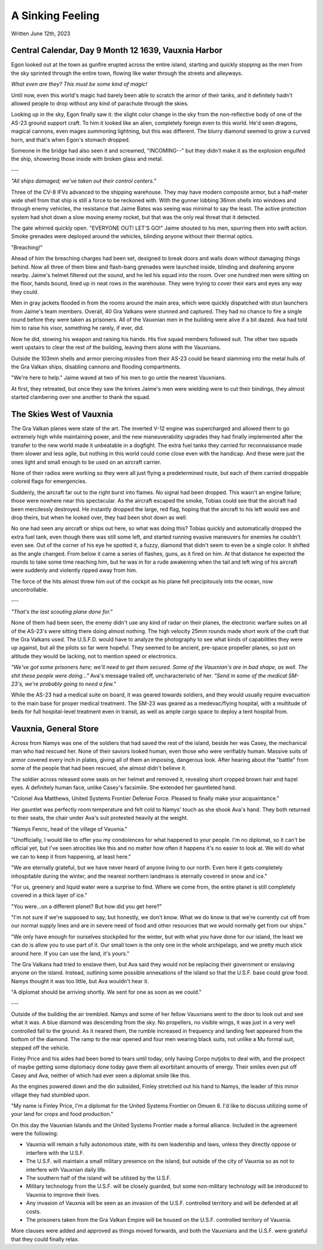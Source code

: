A Sinking Feeling
~~~~~~~~~~~~~~~~~

Written June 12th, 2023

.. 2023.07.12

Central Calendar, Day 9 Month 12 1639, Vauxnia Harbor
-----------------------------------------------------

Egon looked out at the town as gunfire erupted across the entire island, starting and quickly stopping as the men from the sky sprinted through the entire town, flowing like water through the streets and alleyways.

*What even are they? This must be some kind of magic!*

Until now, even this world's magic had barely been able to scratch the armor of their tanks, and it definitely hadn't allowed people to drop without any kind of parachute through the skies.

Looking up in the sky, Egon finally saw it: the slight color change in the sky from the non-reflective body of one of the AS-23 ground support craft. To him it looked like an alien, completely foreign even to this world. He'd seen dragons, magical cannons, even mages summoning lightning, but this was different. The blurry diamond seemed to grow a curved horn, and that's when Egon's stomach dropped.

Someone in the bridge had also seen it and screamed, "INCOMING--" but they didn't make it as the explosion engulfed the ship, showering those inside with broken glass and metal.

---

*"All ships damaged; we've taken out their control centers."*

Three of the CV-8 IFVs advanced to the shipping warehouse. They may have modern composite armor, but a half-meter wide shell from that ship is still a force to be reckoned with. With the gunner lobbing 36mm shells into windows and through enemy vehicles, the resistance that Jaime Bates was seeing was minimal to say the least. The active protection system had shot down a slow moving enemy rocket, but that was the only real threat that it detected.

The gate whirred quickly open. "EVERYONE OUT! LET'S GO!" Jaime shouted to his men, spurring them into swift action. Smoke grenades were deployed around the vehicles, blinding anyone without their thermal optics.

"Breaching!"

Ahead of him the breaching charges had been set, designed to break doors and walls down without damaging things behind. Now all three of them blew and flash-bang grenades were launched inside, blinding and deafening anyone nearby. Jaime's helmet filtered out the sound, and he led his squad into the room. Over one hundred men were sitting on the floor, hands bound, lined up in neat rows in the warehouse. They were trying to cover their ears and eyes any way they could.

Men in gray jackets flooded in from the rooms around the main area, which were quickly dispatched with stun launchers from Jaime's team members. Overall, 40 Gra Valkans were stunned and captured. They had no chance to fire a single round before they were taken as prisoners. All of the Vauxnian men in the building were alive if a bit dazed. Ava had told him to raise his visor, something he rarely, if ever, did.

Now he did, stowing his weapon and raising his hands. His five squad members followed suit. The other two squads went upstairs to clear the rest of the building, leaving them alone with the Vauxnians.

Outside the 103mm shells and armor piercing missiles from their AS-23 could be heard slamming into the metal hulls of the Gra Valkan ships, disabling cannons and flooding compartments.

"We're here to help." Jaime waved at two of his men to go untie the nearest Vauxnians.

At first, they retreated, but once they saw the knives Jaime's men were wielding were to cut their bindings, they almost started clambering over one another to thank the squad.

The Skies West of Vauxnia
-------------------------

The Gra Valkan planes were state of the art. The inverted V-12 engine was supercharged and allowed them to go extremely high while maintaining power, and the new maneuverability upgrades they had finally implemented after the transfer to the new world made it unbeatable in a dogfight. The extra fuel tanks they carried for reconnaissance made them slower and less agile, but nothing in this world could come close even with the handicap. And these were just the ones light and small enough to be used on an aircraft carrier.

None of their radios were working so they were all just flying a predetermined route, but each of them carried droppable colored flags for emergencies.

Suddenly, the aircraft far out to the right burst into flames. No signal had been dropped. This wasn't an engine failure; those were nowhere near this spectacular. As the aircraft escaped the smoke, Tobias could see that the aircraft had been mercilessly destroyed. He instantly dropped the large, red flag, hoping that the aircraft to his left would see and drop theirs, but when he looked over, they had been shot down as well.

No one had seen any aircraft or ships out here, so what was doing this? Tobias quickly and automatically dropped the extra fuel tank, even though there was still some left, and started running evasive maneuvers for enemies he couldn't even see. Out of the corner of his eye he spotted it, a fuzzy, diamond that didn't seem to even be a single color. It shifted as the angle changed. From below it came a series of flashes, guns, as it fired on him. At that distance he expected the rounds to take some time reaching him, but he was in for a rude awakening when the tail and left wing of his aircraft were suddenly and violently ripped away from him.

The force of the hits almost threw him out of the cockpit as his plane fell precipitously into the ocean, now uncontrollable.

---

*"That's the last scouting plane done for."*

None of them had been seen, the enemy didn't use any kind of radar on their planes, the electronic warfare suites on all of the AS-23's were sitting there doing almost nothing. The high velocity 25mm rounds made short work of the craft that the Gra Valkans used. The U.S.F.D. would have to analyze the photography to see what kinds of capabilities they were up against, but all the pilots so far were hopeful. They seemed to be ancient, pre-space propeller planes, so just on altitude they would be lacking, not to mention speed or electronics.

*"We've got some prisoners here; we'll need to get them secured. Some of the Vauxnian's are in bad shape, as well. The shit these people were doing..."* Ava's message trailed off, uncharacteristic of her. *"Send in some of the medical SM-23's, we're probably going to need a few."*

While the AS-23 had a medical suite on board, it was geared towards soldiers, and they would usually require evacuation to the main base for proper medical treatment. The SM-23 was geared as a medevac/flying hospital, with a multitude of beds for full hospital-level treatment even in transit, as well as ample cargo space to deploy a tent hospital from.

Vauxnia, General Store
----------------------

Across from Namys was one of the soldiers that had saved the rest of the island, beside her was Casey, the mechanical man who had rescued her. None of their saviors looked human, even those who were verifiably human. Massive suits of armor covered every inch in plates, giving all of them an imposing, dangerous look. After hearing about the "battle" from some of the people that had been rescued, she almost didn't believe it.

The soldier across released some seals on her helmet and removed it, revealing short cropped brown hair and hazel eyes. A definitely human face, unlike Casey's facsimile. She extended her gauntleted hand.

"Colonel Ava Matthews, United Systems Frontier Defense Force. Pleased to finally make your acquaintance."

Her gauntlet was perfectly room temperature and felt cold to Namys' touch as she shook Ava's hand. They both returned to their seats, the chair under Ava's suit protested heavily at the weight.

"Namys Fenric, head of the village of Vauxnia."

"Unofficially, I would like to offer you my condolences for what happened to your people. I'm no diplomat, so it can't be official yet, but I've seen atrocities like this and no matter how often it happens it's no easier to look at. We will do what we can to keep it from happening, at least here."

"We are eternally grateful, but we have never heard of anyone living to our north. Even here it gets completely inhospitable during the winter, and the nearest northern landmass is eternally covered in snow and ice."

"For us, greenery and liquid water were a surprise to find. Where we come from, the entire planet is still completely covered in a thick layer of ice."

"You were...on a different planet? But how did you get here?"

"I'm not sure if we're supposed to say, but honestly, we don't know. What we do know is that we're currently cut off from our normal supply lines and are in severe need of food and other resources that we would normally get from our ships."

"We only have enough for ourselves stockpiled for the winter, but with what you have done for our island, the least we can do is allow you to use part of it. Our small town is the only one in the whole archipelago, and we pretty much stick around here. If you can use the land, it's yours."

The Gra Valkans had tried to enslave them, but Ava said they would not be replacing their government or enslaving anyone on the island. Instead, outlining some possible annexations of the island so that the U.S.F. base could grow food. Namys thought it was too little, but Ava wouldn't hear it.

"A diplomat should be arriving shortly. We sent for one as soon as we could."

---

Outside of the building the air trembled. Namys and some of her fellow Vauxnians went to the door to look out and see what it was. A blue diamond was descending from the sky. No propellers, no visible wings, it was just in a very well controlled fall to the ground. As it neared them, the rumble increased in frequency and landing feet appeared from the bottom of the diamond. The ramp to the rear opened and four men wearing black suits, not unlike a Mu formal suit, stepped off the vehicle.

Finley Price and his aides had been bored to tears until today, only having Corpo nutjobs to deal with, and the prospect of maybe getting some diplomacy done today gave them all exorbitant amounts of energy. Their smiles even put off Casey and Ava, neither of which had ever seen a diplomat smile like this.

As the engines powered down and the din subsided, Finley stretched out his hand to Namys, the leader of this minor village they had stumbled upon.

"My name is Finley Price, I'm a diplomat for the United Systems Frontier on Omuen 6. I'd like to discuss utilizing some of your land for crops and food production."

On this day the Vauxnian Islands and the United Systems Frontier made a formal alliance. Included in the agreement were the following:

* Vauxnia will remain a fully autonomous state, with its own leadership and laws, unless they directly oppose or interfere with the U.S.F.
* The U.S.F. will maintain a small military presence on the island, but outside of the city of Vauxnia so as not to interfere with Vauxnian daily life.
* The southern half of the island will be utilized by the U.S.F.
* Military technology from the U.S.F. will be closely guarded, but some non-military technology will be introduced to Vauxnia to improve their lives.
* Any invasion of Vauxnia will be seen as an invasion of the U.S.F. controlled territory and will be defended at all costs.
* The prisoners taken from the Gra Valkan Empire will be housed on the U.S.F. controlled territory of Vauxnia.

More clauses were added and approved as things moved forwards, and both the Vauxnians and the U.S.F. were grateful that they could finally relax.
